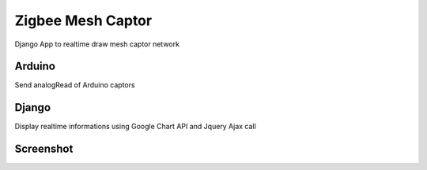 ==================
Zigbee Mesh Captor
==================

Django App to realtime draw mesh captor network

Arduino
=======

Send analogRead of Arduino captors

Django
======

Display realtime informations using Google Chart API and Jquery Ajax call


Screenshot
==========

